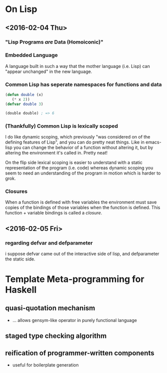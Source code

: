 * On Lisp
** <2016-02-04 Thu>
*** "Lisp Programs /are/ Data (Homoiconic)"
*** Embedded Language
    A language built in such a way that the mother language (i.e. Lisp)
    can "appear unchanged" in the new language.
*** Common Lisp has seperate namespaces for functions and data
    #+BEGIN_SRC lisp
      (defun double (x)
         (* x 2))
      (defvar double 3)

      (double double) ; => 6
    #+END_SRC
*** (Thankfully) Common Lisp is lexically scoped
    I do like dynamic scoping, which previously "was considered on of
    the defining features of Lisp", and you can do pretty neat
    things. Like in emacs-lisp you can change the behavior of a
    function without altering it, but by altering the environment it's
    called in. Pretty neat!

    On the flip side lexical scoping is easier to understand with a
    static representation of the program (i.e. code) whereas dynamic
    scoping you seem to need an understanding of the program in motion
    which is harder to grok.
*** Closures
    When a function is defined with free variables the environment must
    save copies of the bindings of those variables when the function is
    defined. This function + variable bindings is called a /closure/.
** <2016-02-05 Fri>
*** regarding defvar and defparameter
    i suppose defvar came out of the interactive side of lisp, and
    defparameter the static side.
* Template Meta-programming for Haskell
** quasi-quotation mechanism
   * ... allows gensym-like operator in purely functional language
** staged type checking algorithm
** reification of programmer-written components
   * useful for boilerplate generation
